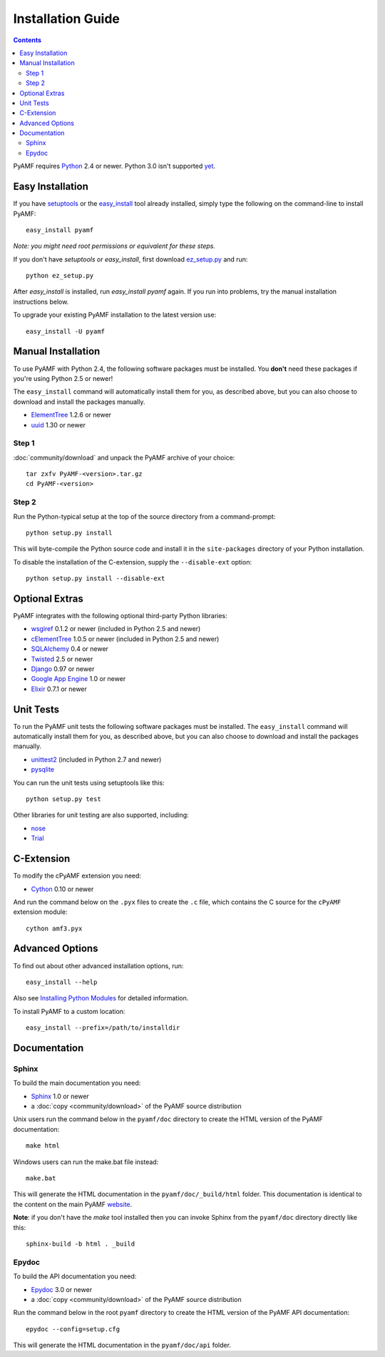 =====================
 Installation Guide
=====================

.. contents::

PyAMF requires Python_ 2.4 or newer. Python 3.0 isn't supported yet_.


Easy Installation
=================

If you have setuptools_ or the `easy_install`_ tool already installed,
simply type the following on the command-line to install PyAMF::

    easy_install pyamf

`Note: you might need root permissions or equivalent for these steps.`

If you don't have `setuptools` or `easy_install`, first download
ez_setup.py_ and run::

    python ez_setup.py

After `easy_install` is installed, run `easy_install pyamf` again. If
you run into problems, try the manual installation instructions below.

To upgrade your existing PyAMF installation to the latest version
use::

    easy_install -U pyamf


Manual Installation
===================

To use PyAMF with Python 2.4, the following software packages
must be installed. You **don't** need these packages if you're using
Python 2.5 or newer!

The ``easy_install`` command will automatically install them for you, as described above, but you can also choose to download and install the packages manually.

- ElementTree_ 1.2.6 or newer
- uuid_ 1.30 or newer

Step 1
------

:doc:`community/download` and unpack the PyAMF archive of your choice::

    tar zxfv PyAMF-<version>.tar.gz
    cd PyAMF-<version>


Step 2
------

Run the Python-typical setup at the top of the source directory
from a command-prompt::

    python setup.py install

This will byte-compile the Python source code and install it in the
``site-packages`` directory of your Python installation.

To disable the installation of the C-extension, supply the
``--disable-ext`` option::

    python setup.py install --disable-ext


Optional Extras
===============

PyAMF integrates with the following optional third-party Python
libraries:

- wsgiref_ 0.1.2 or newer (included in Python 2.5 and newer)
- cElementTree_ 1.0.5 or newer (included in Python 2.5 and newer)
- SQLAlchemy_ 0.4 or newer
- Twisted_ 2.5 or newer
- Django_ 0.97 or newer
- `Google App Engine`_ 1.0 or newer
- Elixir_ 0.7.1 or newer


Unit Tests
==========

To run the PyAMF unit tests the following software packages
must be installed. The ``easy_install`` command will automatically
install them for you, as described above, but you can also choose to
download and install the packages manually.

- unittest2_ (included in Python 2.7 and newer)
- pysqlite_

You can run the unit tests using setuptools like this::

    python setup.py test

Other libraries for unit testing are also supported, including:

- nose_
- Trial_


C-Extension
===========

To modify the cPyAMF extension you need:

- Cython_ 0.10 or newer

And run the command below on the ``.pyx`` files to create the
``.c`` file, which contains the C source for the ``cPyAMF``
extension module::

    cython amf3.pyx


Advanced Options
================

To find out about other advanced installation options, run::

    easy_install --help

Also see `Installing Python Modules`_ for detailed information.

To install PyAMF to a custom location::

    easy_install --prefix=/path/to/installdir


Documentation
=============

Sphinx
------

To build the main documentation you need:

- Sphinx_ 1.0 or newer
- a :doc:`copy <community/download>` of the PyAMF source distribution

Unix users run the command below in the ``pyamf/doc`` directory to create the
HTML version of the PyAMF documentation::

    make html

Windows users can run the make.bat file instead::

    make.bat

This will generate the HTML documentation in the ``pyamf/doc/_build/html``
folder. This documentation is identical to the content on the main PyAMF
website_.

**Note**: if you don't have the `make` tool installed then you can invoke
Sphinx from the ``pyamf/doc`` directory directly like this::

    sphinx-build -b html . _build

Epydoc
------

To build the API documentation you need:

- Epydoc_ 3.0 or newer
- a :doc:`copy <community/download>` of the PyAMF source distribution

Run the command below in the root ``pyamf`` directory to create the
HTML version of the PyAMF API documentation::

    epydoc --config=setup.cfg

This will generate the HTML documentation in the ``pyamf/doc/api``
folder.


.. _Python: 			http://www.python.org
.. _yet:			http://dev.pyamf.org/milestone/0.7
.. _setuptools:			http://peak.telecommunity.com/DevCenter/setuptools
.. _easy_install: 		http://peak.telecommunity.com/DevCenter/EasyInstall#installing-easy-install
.. _ez_setup.py:		http://github.com/hydralabs/pyamf/blob/master/ez_setup.py
.. _Epydoc:			http://epydoc.sourceforge.net
.. _ElementTree:		http://effbot.org/zone/element-index.htm
.. _uuid:			http://pypi.python.org/pypi/uuid
.. _wsgiref:			http://pypi.python.org/pypi/wsgiref
.. _cElementTree: 		http://effbot.org/zone/celementtree.htm
.. _SQLAlchemy:			http://www.sqlalchemy.org
.. _Twisted:			http://twistedmatrix.com
.. _Django:			http://www.djangoproject.com
.. _Google App Engine: 		http://code.google.com/appengine
.. _Elixir:			http://elixir.ematia.de
.. _unittest2:			http://pypi.python.org/pypi/unittest2
.. _pysqlite:			http://code.google.com/p/pysqlite
.. _nose:			http://somethingaboutorange.com/mrl/projects/nose
.. _Trial:			http://twistedmatrix.com/trac/wiki/TwistedTrial
.. _Cython:			http://cython.org
.. _Sphinx:     		http://sphinx.pocoo.org
.. _website:    		http://pyamf.org
.. _Installing Python Modules: 	http://docs.python.org/install/index.html
